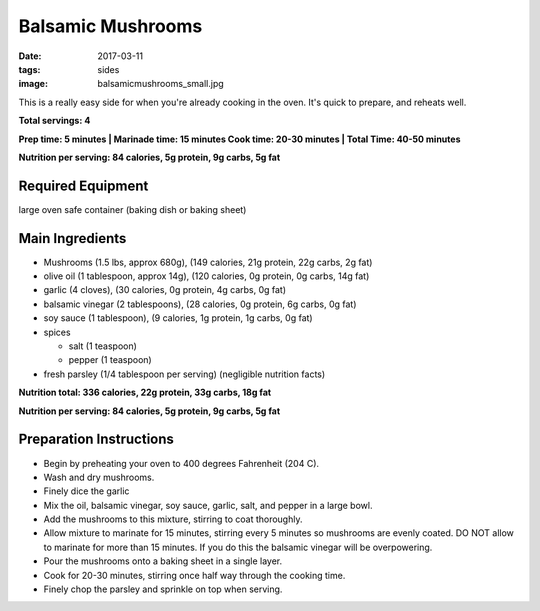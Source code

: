 Balsamic Mushrooms
==================
:date: 2017-03-11
:tags: sides
:image: balsamicmushrooms_small.jpg

This is a really easy side for when you're already cooking in the oven. It's
quick to prepare, and reheats well.

.. image:: images/balsamicmushrooms_large.jpg
    :alt: Balsamic Mushrooms
    :align: left

**Total servings: 4**

**Prep time: 5 minutes | Marinade time: 15 minutes Cook time: 20-30 minutes | Total Time: 40-50 minutes**

**Nutrition per serving: 84 calories, 5g protein, 9g carbs, 5g fat**

Required Equipment
------------------

large oven safe container (baking dish or baking sheet)

Main Ingredients
----------------

- Mushrooms (1.5 lbs, approx 680g), (149 calories, 21g protein, 22g carbs, 2g fat)
- olive oil (1 tablespoon, approx 14g), (120 calories, 0g protein, 0g carbs, 14g fat)
- garlic (4 cloves), (30 calories, 0g protein, 4g carbs, 0g fat)
- balsamic vinegar (2 tablespoons), (28 calories, 0g protein, 6g carbs, 0g fat)
- soy sauce (1 tablespoon), (9 calories, 1g protein, 1g carbs, 0g fat)
- spices

  - salt (1 teaspoon)
  - pepper (1 teaspoon)
- fresh parsley (1/4 tablespoon per serving) (negligible nutrition facts)

**Nutrition total: 336 calories, 22g protein, 33g carbs, 18g fat**

**Nutrition per serving: 84 calories, 5g protein, 9g carbs, 5g fat**

Preparation Instructions
------------------------

- Begin by preheating your oven to 400 degrees Fahrenheit (204 C).
- Wash and dry mushrooms.
- Finely dice the garlic
- Mix the oil, balsamic vinegar, soy sauce, garlic, salt, and pepper in a
  large bowl.
- Add the mushrooms to this mixture, stirring to coat thoroughly.
- Allow mixture to marinate for 15 minutes, stirring every 5 minutes so
  mushrooms are evenly coated. DO NOT allow to marinate for more than 15
  minutes. If you do this the balsamic vinegar will be overpowering.
- Pour the mushrooms onto a baking sheet in a single layer.
- Cook for 20-30 minutes, stirring once half way through the cooking time.
- Finely chop the parsley and sprinkle on top when serving.
